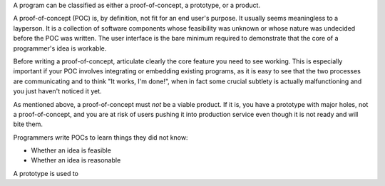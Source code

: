 A program can be classified as either a proof-of-concept, a prototype, or a
product.

A proof-of-concept (POC) is, by definition, not fit for an end user's purpose.
It usually seems meaningless to a layperson. It is a collection of software
components whose feasibility was unknown or whose nature was undecided before
the POC was written. The user interface is the bare minimum required to
demonstrate that the core of a programmer's idea is workable.

Before writing a proof-of-concept, articulate clearly the core feature you need
to see working. This is especially important if your POC involves integrating
or embedding existing programs, as it is easy to see that the two processes are
communicating and to think "It works, I'm done!", when in fact some crucial
subtlety is actually malfunctioning and you just haven't noticed it yet.

As mentioned above, a proof-of-concept must *not* be a viable product. If it
is, you have a prototype with major holes, not a proof-of-concept, and you are
at risk of users pushing it into production service even though it is not ready
and will bite them.

Programmers write POCs to learn things they did not know:

* Whether an idea is feasible
* Whether an idea is reasonable

A prototype is used to
